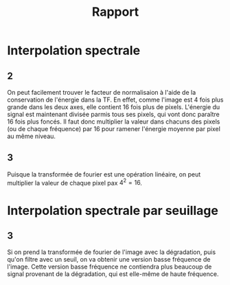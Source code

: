 #+TITLE: Rapport
#+OPTIONS: num:nil

* Interpolation spectrale

** 2

On peut facilement trouver le facteur de normalisaion à l'aide de la
conservation de l'énergie dans la TF. En effet, comme l'image est 4 fois plus
grande dans les deux axes, elle contient 16 fois plus de pixels. L'énergie du
signal est maintenant divisée parmis tous ses pixels, qui vont donc paraître 16
fois plus foncés. Il faut donc multiplier la valeur dans chacuns des pixels (ou
de chaque fréquence) par 16 pour ramener l'énergie moyenne par pixel au même
niveau.

** 3

Puisque la transformée de fourier est une opération linéaire, on peut multiplier
la valeur de chaque pixel pax \( 4^2 = 16 \).

* Interpolation spectrale par seuillage

** 3

Si on prend la transformée de fourier de l'image avec la dégradation, puis qu'on
filtre avec un seuil, on va obtenir une version basse fréquence de l'image.
Cette version basse fréquence ne contiendra plus beaucoup de signal provenant de
la dégradation, qui est elle-même de haute fréquence.
